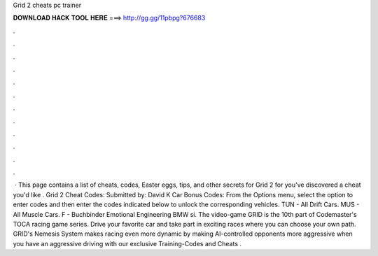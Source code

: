 Grid 2 cheats pc trainer

𝐃𝐎𝐖𝐍𝐋𝐎𝐀𝐃 𝐇𝐀𝐂𝐊 𝐓𝐎𝐎𝐋 𝐇𝐄𝐑𝐄 ===> http://gg.gg/11pbpg?676683

.

.

.

.

.

.

.

.

.

.

.

.

 · This page contains a list of cheats, codes, Easter eggs, tips, and other secrets for Grid 2 for  you've discovered a cheat you'd like . Grid 2 Cheat Codes: Submitted by: David K Car Bonus Codes: From the Options menu, select the option to enter codes and then enter the codes indicated below to unlock the corresponding vehicles. TUN - All Drift Cars. MUS - All Muscle Cars. F - Buchbinder Emotional Engineering BMW si. The video-game GRID is the 10th part of Codemaster's TOCA racing game series. Drive your favorite car and take part in exciting races where you can choose your own path. GRID's Nemesis System makes racing even more dynamic by making AI-controlled opponents more aggressive when you have an aggressive driving  with our exclusive Training-Codes and Cheats .
